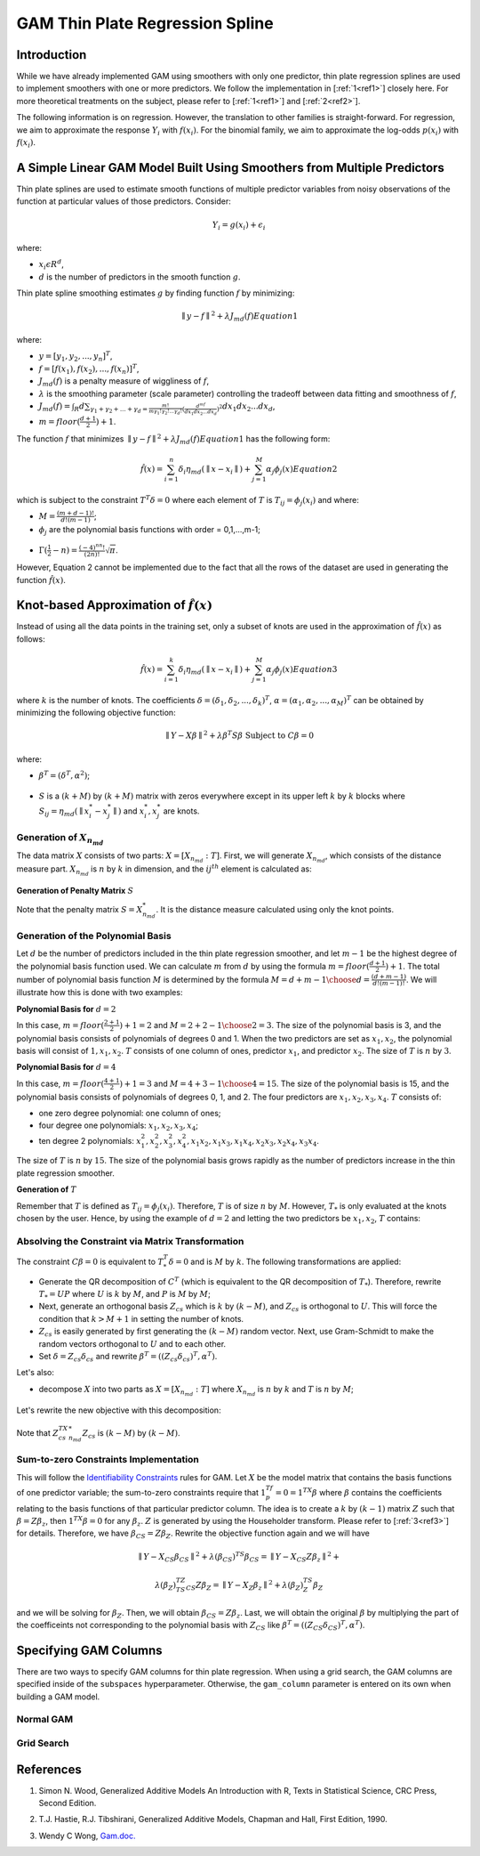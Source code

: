 GAM Thin Plate Regression Spline
--------------------------------

Introduction
~~~~~~~~~~~~

While we have already implemented GAM using smoothers with only one predictor, thin plate regression splines are used to implement smoothers with one or more predictors. We follow the implementation in [:ref:`1<ref1>`] closely here. For more theoretical treatments on the subject, please refer to [:ref:`1<ref1>`] and [:ref:`2<ref2>`]. 

The following information is on regression. However, the translation to other families is straight-forward. For regression, we aim to approximate the response :math:`Y_i` with :math:`f(x_i)`. For the binomial family, we aim to approximate the log-odds :math:`p(x_i)` with :math:`f(x_i)`.

A Simple Linear GAM Model Built Using Smoothers from Multiple Predictors
~~~~~~~~~~~~~~~~~~~~~~~~~~~~~~~~~~~~~~~~~~~~~~~~~~~~~~~~~~~~~~~~~~~~~~~~

Thin plate splines are used to estimate smooth functions of multiple predictor variables from noisy observations of the function at particular values of those predictors. Consider:

	.. math::

	 Y_i = g(x_i) + \epsilon_i

where:

- :math:`x_i\epsilon R^d`,
- :math:`d` is the number of predictors in the smooth function :math:`g`.

Thin plate spline smoothing estimates :math:`g` by finding function :math:`f` by minimizing:

	.. math::

	 {\parallel{y-f}\parallel}^2 + \lambda J_{md}(f)  Equation 1

where:

- :math:`y = [y_1,y_2,...,y_n]^T`,
- :math:`f = [f(x_1),f(x_2),...,f(x_n)]^T`,
- :math:`J_{md}(f)` is a penalty measure of wiggliness of :math:`f`,
- :math:`\lambda` is the smoothing parameter (scale parameter) controlling the tradeoff between data fitting and smoothness of :math:`f`,
- :math:`J_{md}(f) = {\int_R{d\sum_{\gamma_1+\gamma_2+...+\gamma_d={\frac{m!}{m \gamma_1! \gamma_2!...\gamma_d!}}{({\frac{d^mf}{dx_1dx_2...dx_d}})}^2}}}dx_1 dx_2...dx_d`, 
- :math:`m = floor(\frac{d+1}{2})+1`.

The function :math:`f` that minimizes :math:`{\parallel{y-f}\parallel}^2 + \lambda J_{md}(f) Equation 1` has the following form:

	.. math::

	 {\hat{f}}(x) = {\sum_{i=1}^n}\delta_i \eta_{md}({\parallel{x-x_i}\parallel}) + {\sum_{j=1}^M}\alpha_j \phi_j (x) Equation 2

which is subject to the constraint :math:`T^T\delta = 0` where each element of :math:`T` is :math:`T_{ij} = \phi_j (x_i)` and where:

- :math:`M = {\frac{(m+d-1)!}{d!(m-1)}}`;
- :math:`\phi_j` are the polynomial basis functions with order = 0,1,...,m-1;

.. figure:: ../images/gam_constraint.png
	:scale: 75%

- :math:`\Gamma ({\frac{1}{2}}-n) = {\frac{(-4)^nn!}{(2n)!}}{\sqrt \pi}`.

However, Equation 2 cannot be implemented due to the fact that all the rows of the dataset are used in generating the function :math:`{\hat{f}}(x)`.

Knot-based Approximation of :math:`{\hat{f}}(x)`
~~~~~~~~~~~~~~~~~~~~~~~~~~~~~~~~~~~~~~~~~~~~~~~~

Instead of using all the data points in the training set, only a subset of knots are used in the approximation of :math:`{\hat{f}}(x)` as follows:

	.. math::

	 {\hat{f}}(x) = {\sum_{i=1}^k}\delta_i \eta_{md}({\parallel{x-x_i}\parallel})+{\sum_{j=1}^M}\alpha_j \phi_j (x) Equation 3

where :math:`k` is the number of knots. The coefficients :math:`\delta = (\delta_1,\delta_2,...,\delta_k)^T`, :math:`\alpha = (\alpha_1, \alpha_2,..., \alpha_M)^T` can be obtained by minimizing the following objective function:

	.. math::

	 {\parallel{Y-X\beta}\parallel}^2 + \lambda \beta^T S\beta {\text{ Subject to }} C\beta = 0

where:

- :math:`\beta^T = (\delta^T , \alpha^2)`;

.. figure:: ../images/gam_chi_matrix.png
	:scale: 50%

- :math:`S` is a :math:`(k+M)` by :math:`(k+M)` matrix with zeros everywhere except in its upper left :math:`k` by :math:`k` blocks where :math:`S_{ij} = \eta_{md} ({\parallel{x_i^*-x_j^*}\parallel})` and :math:`x_i^*,x_j^*` are knots.

.. figure:: ../images/gam_c_matrix.png
	:scale: 50%

Generation of :math:`X_{n_{md}}`
''''''''''''''''''''''''''''''''

The data matrix :math:`X` consists of two parts: :math:`X = [X_{n_{md}}:T]`. First, we will generate :math:`X_{n_{md}}`, which consists of the distance measure part. :math:`X_{n_{md}}` is :math:`n` by :math:`k` in dimension, and the :math:`ij^{th}` element is calculated as:

	.. figure:: ../images/ijth_element.png
		:scale: 50%

**Generation of Penalty Matrix** :math:`S`

Note that the penalty matrix :math:`S=X_{n_{md}}^*`. It is the distance measure calculated using only the knot points.

Generation of the Polynomial Basis
''''''''''''''''''''''''''''''''''

Let :math:`d` be the number of predictors included in the thin plate regression smoother, and let :math:`m-1` be the highest degree of the polynomial basis function used. We can calculate :math:`m` from :math:`d` by using the formula :math:`m=floor(\frac{d+1}{2})+1`. The total number of polynomial basis function :math:`M` is determined by the formula :math:`M={{d+m-1} \choose {d}} = {\frac{(d+m-1)}{d!(m-1)!}}`. We will illustrate how this is done with two examples:

**Polynomial Basis for** :math:`d=2`

In this case, :math:`m=floor({\frac{2+1}{2}})+1=2` and :math:`M={{2+2-1} \choose {2}} = 3`. The size of the polynomial basis is 3, and the polynomial basis consists of polynomials of degrees 0 and 1. When the two predictors are set as :math:`x_1,x_2`, the polynomial basis will consist of :math:`1,x_1,x_2`. :math:`T` consists of one column of ones, predictor :math:`x_1`, and predictor :math:`x_2`. The size of :math:`T` is :math:`n` by :math:`3`.

**Polynomial Basis for** :math:`d=4`

In this case, :math:`m=floor({\frac{4+1}{2}})+1=3` and :math:`M={{4+3-1} \choose {4}}=15`. The size of the polynomial basis is 15, and the polynomial basis consists of polynomials of degrees 0, 1, and 2. The four predictors are :math:`x_1,x_2,x_3,x_4`. :math:`T` consists of:

- one zero degree polynomial: one column of ones;
- four degree one polynomials: :math:`x_1,x_2,x_3,x_4`;
- ten degree 2 polynomials: :math:`x_1^2, x_2^2, x_3^2, x_4^2, x_1x_2, {x_1}{x_3}, {x_1}{x_4}, {x_2}{x_3}, {x_2}{x_4}, {x_3}{x_4}`.

The size of :math:`T` is :math:`n` by :math:`15`. The size of the polynomial basis grows rapidly as the number of predictors increase in the thin plate regression smoother.

**Generation of** :math:`T`

Remember that :math:`T` is defined as :math:`T_{ij} = \phi_j (x_i)`. Therefore, :math:`T` is of size :math:`n` by :math:`M`. However, :math:`T_*` is only evaluated at the knots chosen by the user. Hence, by using the example of :math:`d=2` and letting the two predictors be :math:`x_1,x_2`, :math:`T` contains:

	.. figure:: ../images/gam_t_matrix.png
		:scale: 70%

Absolving the Constraint via Matrix Transformation
''''''''''''''''''''''''''''''''''''''''''''''''''

The constraint :math:`C\beta =0` is equivalent to :math:`T_*^T\delta =0` and is :math:`M` by :math:`k`. The following transformations are applied:

- Generate the QR decomposition of :math:`C^T` (which is equivalent to the QR decomposition of :math:`T_*`). Therefore, rewrite :math:`T_* =UP` where :math:`U` is :math:`k` by :math:`M`, and :math:`P` is :math:`M` by :math:`M`;
- Next, generate an orthogonal basis :math:`Z_{cs}` which is :math:`k` by :math:`(k-M)`, and :math:`Z_{cs}` is orthogonal to :math:`U`. This will force the condition that :math:`k>M+1` in setting the number of knots.
- :math:`Z_{cs}` is easily generated by first generating the :math:`(k-M)` random vector. Next, use Gram-Schmidt to make the random vectors orthogonal to :math:`U` and to each other.
- Set :math:`\delta =Z_{cs}\delta_{cs}` and rewrite :math:`\beta^T =((Z_{cs}\delta_{cs})^T,\alpha^T)`.

Let's also:

- decompose :math:`X` into two parts as :math:`X=[X_{n_{md}}:T]` where :math:`X_{n_{md}}` is :math:`n` by :math:`k` and :math:`T` is :math:`n` by :math:`M`;

.. figure:: ../images/gam_decomposition.png
	:scale: 50%

Let's rewrite the new objective with this decomposition:

	.. figure:: ../images/gam_decomp_obj.png

Note that :math:`Z_{cs}^TX_{n_{md}}^*Z_{cs}` is :math:`(k-M)` by :math:`(k-M)`.

Sum-to-zero Constraints Implementation
''''''''''''''''''''''''''''''''''''''

This will follow the `Identifiability Constraints <gam.html#identifiability-constraints>`__ rules for GAM. Let :math:`X` be the model matrix that contains the basis functions of one predictor variable; the sum-to-zero constraints require that :math:`1^Tf_p=0=1^TX\beta` where :math:`\beta` contains the coefficients relating to the basis functions of that particular predictor column. The idea is to create a :math:`k` by :math:`(k-1)` matrix :math:`Z` such that :math:`\beta =Z\beta_z`, then :math:`1^TX\beta =0` for any :math:`\beta_z`. :math:`Z` is generated by using the Householder transform. Please refer to [:ref:`3<ref3>`] for details. Therefore, we have :math:`\beta_{CS}=Z\beta_Z`. Rewrite the objective function again and we will have 

	.. math::

	 {\parallel{Y-X_{CS}\beta_{CS}}\parallel}^2+\lambda(\beta_{CS})^TS\beta_{CS} = 
	 {\parallel{Y-X_{CS}Z\beta_z}\parallel}^2+

	.. math::

	 \lambda(\beta_Z)^TZ^TS_{CS}Z\beta_Z = {\parallel{Y-X_Z\beta_z}\parallel}^2+\lambda (\beta_Z)^TS_Z\beta_Z

and we will be solving for :math:`\beta_Z`. Then, we will obtain :math:`\beta_{CS}=Z\beta_z`. Last, we will obtain the original :math:`\beta` by multiplying the part of the coefficeints not corresponding to the polynomial basis with :math:`Z_{CS}` like :math:`\beta^T =((Z_{CS}\delta_{CS})^T,\alpha^T)`.


Specifying GAM Columns
~~~~~~~~~~~~~~~~~~~~~~

There are two ways to specify GAM columns for thin plate regression. When using a grid search, the GAM columns are specified inside of the ``subspaces`` hyperparameter. Otherwise, the ``gam_column`` parameter is entered on its own when building a GAM model.

Normal GAM
''''''''''

.. tabs::
	.. code-tab:: r R

		#Import the train and test datasets:
		train <- h2o.importFile("https://s3.amazonaws.com/h2o-public-test-data/smalldata/glm_test/gaussian_20cols_10000Rows.csv")
		test <- h2o.importFile("https://s3.amazonaws.com/h2o-public-test-data/smalldata/glm_test/gaussian_20cols_10000Rows.csv")

		# Set the factors:
		train$C1 <- h2o.asfactor(train$C1)
		train$C2 <- h2o.asfactor(train$C2)
		test$C1 <- h2o.asfactor(test$C1)
		test$C2 <- h2o.asfactor(test$C2)

		# Set the predictors, response, & GAM columns:
		predictors <- c("C1", "C2")
		response = "C21"
		gam_col1 <- c("C11", c("C12", "C13"), c("C14", "C15", "C16"), "C17", "C18")

		# Build and train the model:
		gam_model <- h2o.gam(x = predictors, y = response, 
				     gam_columns = gam_col1, training_frame = train, 
				     validation_frame = test, family = "gaussian", 
				     lambda_search = TRUE)

		# Retrieve the coefficients:
		coefficients <- h2o.coef(gam_model)

	.. code-tab:: python

		from h2o.estimators import H2OGeneralizedAdditiveEstimator

		# Import the train and test datasets:
		train = h2o.import_file("https://s3.amazonaws.com/h2o-public-test-data/smalldata/glm_test/gaussian_20cols_10000Rows.csv")
		test = h2o.import_file("https://s3.amazonaws.com/h2o-public-test-data/smalldata/glm_test/gaussian_20cols_10000Rows.csv")

		# Set the factors:
		train["C1"] = train["C1"].asfactor()
		train["C2"] = train["C2"].asfactor()
		test["C1"] = test["C1"].asfactor()
		test["C2"] = test["C2"].asfactor()

		# Set the predictors, response, & GAM columns:
		predictors = ["C1", "C2"]
		response = "C21"
		gam_col1 = ["C11", "C12","C13", "C14","C15","C16", "C17", "C18"]

		# Build and train the model:
		gam_model = H2OGeneralizedAdditiveEstimator(family = 'gaussian', gam_columns = gam_col1, lambda_search = True)
		gam_model.train(x=predictors, y=response, training_frame=train, validation_frame=test)

		# Retrieve the coefficients:
		coefficients = gam_model.coef()


Grid Search
'''''''''''

.. tabs::
	.. code-tab:: r R

		# Import the train dataset:
		h2o_data <- h2o.importFile("https://s3.amazonaws.com/h2o-public-test-data/smalldata/gam_test/synthetic_20Cols_gaussian_20KRows.csv")

		# Set the factors:
		h2o_data$response <- h2o.asfactor(h2o_data$response)
		h2o_data$C3 <- h2o.asfactor(h2o_data$C3)
		h2o_data$C7 <- h2o.asfactor(h2o_data$C7)
		h2o_data$C8 <- h2o.asfactor(h2o_data$C8)
		h2o_data$C10 <- h2o.asfactor(h2o_data$C10)

		# Set the predictors and response:
		xL <- c("c_0", "c_1", "c_2", "c_3", "c_4", "c_5", "c_6", "c_7", "c_8", 
			"c_9", "C1", "C2", "C3", "C4", "C5", "C6", "C7", "C8", "C9", "C10")
		yR = "response"

		# Set up the search criteria and hyperparameters:
		search_criteria <- list()
		search_criteria$strategy <- 'RandomDiscrete'
		search_criteria$seed <- 1
		hyper_parameters <- list()
		hyper_parameters$lambda = c(1, 2)
		subspace <- list()
		subspace$scale <- list(c(0.001, 0.001, 0.001), c(0.002, 0.002, 0.002))
		subspace$num_knots <- list(c(5, 10, 12), c(6, 11, 13))
		subspace$bs <- list(c(1, 1, 1), c(0, 1, 1))
		subspace$gam_columns <- list(list("c_0", c("c_1", "c_2"), c("c_3", "c_4", "c_5")), list("c_1", c("c_2", "c_3"), c("c_4", "c_5", "c_6")))
		hyper_parameters$subspaces <- list(subspace)

		# Build and train the grid:
		gam_grid = h2o.grid("gam", grid_id="GAMModel1", x=xL, y=yR, 
				    training_frame=trainGaussian, family='binomial', 
				    hyper_params=hyper_parameters, search_criteria=search_criteria)

		# Retrieve the coefficients:
		coefficients <- h2o.coef(gam_grid)



	.. code-tab:: python

		from h2o.estimators import H2OGeneralizedAdditiveEstimator
		from h2o.grid.grid_search import H2OGridSearch

		# Import the train dataset:
		h2o_data <- h2o.import_file("https://s3.amazonaws.com/h2o-public-test-data/smalldata/gam_test/synthetic_20Cols_gaussian_20KRows.csv")

		# Set the factors:
		h2o_data['response'] = h2o_data['response'].asfactor()
		h2o_data['C3'] = h2o_data['C3'].asfactor()
		h2o_data['C7'] = h2o_data['C7'].asfactor()
		h2o_data['C8'] = h2o_data['C8'].asfactor()
		h2o_data['C10'] = h2o_data['C10'].asfactor()

		# Set the predictors and response:
		names = h2o_data.names
		myY = "response"
		myX = names.remove(myY)

		# Set the search criteria and hyperparameters:
		search_criteria = {'strategy': 'RandomDiscrete', "seed": 1}
		hyper_parameters = {'lambda': [1, 2],
				    'subspaces': [{'scale': [[0.001], [0.0002]], 'num_knots': [[5], [10]], 'bs':[[1], [0]], 'gam_columns': [[["c_0"]], [["c_1"]]]}, 
				    		  {'scale': [[0.001, 0.001, 0.001], [0.0002, 0.0002, 0.0002]], 
				    		   'bs':[[1, 1, 1], [0, 1, 1]], 
				    		   'num_knots': [[5, 10, 12], [6, 11, 13]], 
				    		   'gam_columns': [[["c_0"], ["c_1", "c_2"], ["c_3", "c_4", "c_5"]], 
				    		   		   [["c_1"], ["c_2", "c_3"], ["c_4", "c_5", "c_6"]]]}]}

		# Build and train the grid:
		gam_grid = H2OGridSearch(H2OGeneralizedAdditiveEstimator(family="binomial", keep_gam_cols=True), 
									  hyper_params=hyper_parameters, 
									  search_criteria=search_criteria)
		gam_grid.train(x = myX, y = myY, training_frame = h2o_data)

		# Check the coefficients:
		coefficeints = gam_grid.coef()




References
~~~~~~~~~~

.. _ref1:

1. Simon N. Wood, Generalized Additive Models An Introduction with R, Texts in Statistical Science, CRC Press, Second Edition.

.. _ref2:

2. T.J. Hastie, R.J. Tibshirani, Generalized Additive Models, Chapman and Hall, First Edition, 1990.

.. _ref3:

3. Wendy C Wong, `Gam.doc. <gam.html>`__


